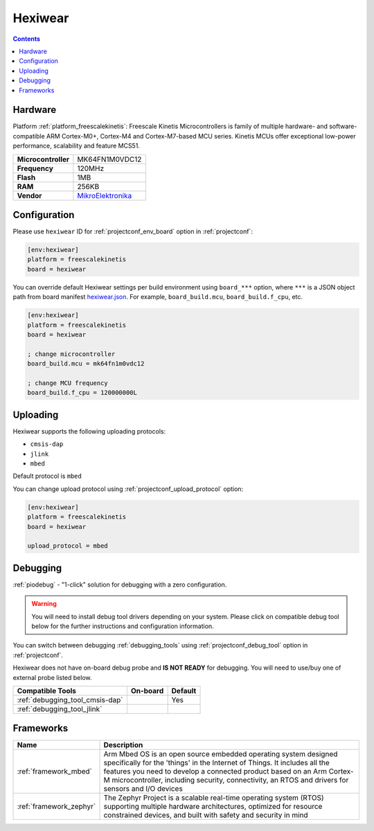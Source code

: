 
.. _board_freescalekinetis_hexiwear:

Hexiwear
========

.. contents::

Hardware
--------

Platform :ref:`platform_freescalekinetis`: Freescale Kinetis Microcontrollers is family of multiple hardware- and software-compatible ARM Cortex-M0+, Cortex-M4 and Cortex-M7-based MCU series. Kinetis MCUs offer exceptional low-power performance, scalability and feature MCS51.

.. list-table::

  * - **Microcontroller**
    - MK64FN1M0VDC12
  * - **Frequency**
    - 120MHz
  * - **Flash**
    - 1MB
  * - **RAM**
    - 256KB
  * - **Vendor**
    - `MikroElektronika <https://developer.mbed.org/platforms/Hexiwear/?utm_source=platformio.org&utm_medium=docs>`__


Configuration
-------------

Please use ``hexiwear`` ID for :ref:`projectconf_env_board` option in :ref:`projectconf`:

.. code-block:: ini

  [env:hexiwear]
  platform = freescalekinetis
  board = hexiwear

You can override default Hexiwear settings per build environment using
``board_***`` option, where ``***`` is a JSON object path from
board manifest `hexiwear.json <https://github.com/platformio/platform-freescalekinetis/blob/master/boards/hexiwear.json>`_. For example,
``board_build.mcu``, ``board_build.f_cpu``, etc.

.. code-block:: ini

  [env:hexiwear]
  platform = freescalekinetis
  board = hexiwear

  ; change microcontroller
  board_build.mcu = mk64fn1m0vdc12

  ; change MCU frequency
  board_build.f_cpu = 120000000L


Uploading
---------
Hexiwear supports the following uploading protocols:

* ``cmsis-dap``
* ``jlink``
* ``mbed``

Default protocol is ``mbed``

You can change upload protocol using :ref:`projectconf_upload_protocol` option:

.. code-block:: ini

  [env:hexiwear]
  platform = freescalekinetis
  board = hexiwear

  upload_protocol = mbed

Debugging
---------

:ref:`piodebug` - "1-click" solution for debugging with a zero configuration.

.. warning::
    You will need to install debug tool drivers depending on your system.
    Please click on compatible debug tool below for the further
    instructions and configuration information.

You can switch between debugging :ref:`debugging_tools` using
:ref:`projectconf_debug_tool` option in :ref:`projectconf`.

Hexiwear does not have on-board debug probe and **IS NOT READY** for debugging. You will need to use/buy one of external probe listed below.

.. list-table::
  :header-rows:  1

  * - Compatible Tools
    - On-board
    - Default
  * - :ref:`debugging_tool_cmsis-dap`
    -
    - Yes
  * - :ref:`debugging_tool_jlink`
    -
    -

Frameworks
----------
.. list-table::
    :header-rows:  1

    * - Name
      - Description

    * - :ref:`framework_mbed`
      - Arm Mbed OS is an open source embedded operating system designed specifically for the 'things' in the Internet of Things. It includes all the features you need to develop a connected product based on an Arm Cortex-M microcontroller, including security, connectivity, an RTOS and drivers for sensors and I/O devices

    * - :ref:`framework_zephyr`
      - The Zephyr Project is a scalable real-time operating system (RTOS) supporting multiple hardware architectures, optimized for resource constrained devices, and built with safety and security in mind
